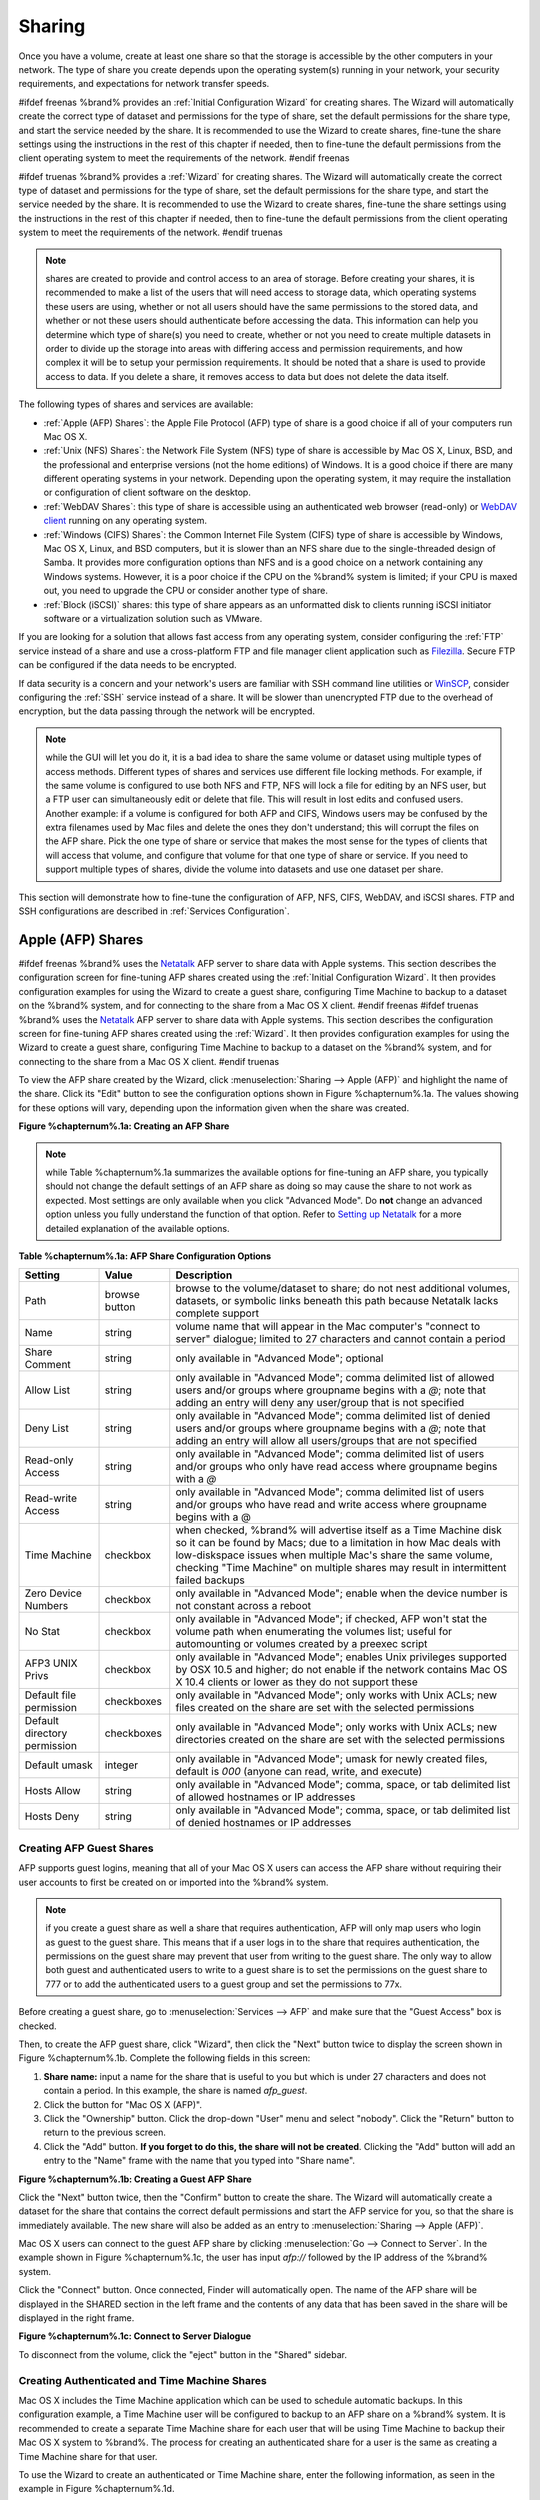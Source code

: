 .. _Sharing:

Sharing
=======

Once you have a volume, create at least one share so that the storage
is accessible by the other computers in your network. The type of
share you create depends upon the operating system(s) running in your
network, your security requirements, and expectations for network
transfer speeds.

#ifdef freenas
%brand% provides an :ref:`Initial Configuration Wizard` for creating
shares. The Wizard will automatically create the correct
type of dataset and permissions for the type of share, set the default
permissions for the share type, and start the service needed by the
share. It is recommended to use the Wizard to create shares, fine-tune
the share settings using the instructions in the rest of this chapter
if needed, then to fine-tune the default permissions from the client
operating system to meet the requirements of the network.
#endif freenas

#ifdef truenas
%brand% provides a :ref:`Wizard` for creating shares. The Wizard will
automatically create the correct type of dataset and permissions for
the type of share, set the default permissions for the share type, and
start the service needed by the share. It is recommended to use the
Wizard to create shares, fine-tune the share settings using the
instructions in the rest of this chapter if needed, then to fine-tune
the default permissions from the client operating system to meet the
requirements of the network.
#endif truenas

.. note:: shares are created to provide and control access to an area
   of storage. Before creating your shares, it is recommended to make
   a list of the users that will need access to storage data, which
   operating systems these users are using, whether or not all users
   should have the same permissions to the stored data, and whether or
   not these users should authenticate before accessing the data. This
   information can help you determine which type of share(s) you need
   to create, whether or not you need to create multiple datasets in
   order to divide up the storage into areas with differing access and
   permission requirements, and how complex it will be to setup your
   permission requirements. It should be noted that a share is used to
   provide access to data. If you delete a share, it removes access to
   data but does not delete the data itself.

The following types of shares and services are available:

* :ref:`Apple (AFP) Shares`: the Apple File Protocol (AFP) type of
  share is a good choice if all of your computers run Mac OS X.

* :ref:`Unix (NFS) Shares`: the Network File System (NFS) type of
  share is accessible by Mac OS X, Linux, BSD, and the professional
  and enterprise versions (not the home editions) of Windows. It is a
  good choice if there are many different operating systems in your
  network. Depending upon the operating system, it may require the
  installation or configuration of client software on the desktop.

* :ref:`WebDAV Shares`: this type of share is accessible using an
  authenticated web browser (read-only) or
  `WebDAV client <https://en.wikipedia.org/wiki/WebDAV#Clients>`_
  running on any operating system.

* :ref:`Windows (CIFS) Shares`: the Common Internet File System (CIFS)
  type of share is accessible by Windows, Mac OS X, Linux, and BSD
  computers, but it is slower than an NFS share due to the
  single-threaded design of Samba. It provides more configuration
  options than NFS and is a good choice on a network containing any
  Windows systems. However, it is a poor choice if the CPU on the
  %brand% system is limited; if your CPU is maxed out, you need to
  upgrade the CPU or consider another type of share.

* :ref:`Block (iSCSI)` shares: this type of share appears as an
  unformatted disk to clients running iSCSI initiator software or a
  virtualization solution such as VMware.

If you are looking for a solution that allows fast access from any
operating system, consider configuring the :ref:`FTP` service instead
of a share and use a cross-platform FTP and file manager client
application such as `Filezilla <https://filezilla-project.org/>`_.
Secure FTP can be configured if the data needs to be encrypted.

If data security is a concern and your network's users are familiar
with SSH command line utilities or
`WinSCP <http://winscp.net/eng/index.php>`_,
consider configuring the :ref:`SSH` service instead of a share. It
will be slower than unencrypted FTP due to the overhead of
encryption, but the data passing through the network will be
encrypted.

.. note:: while the GUI will let you do it, it is a bad idea to share
          the same volume or dataset using multiple types of access
          methods. Different types of shares and services use
          different file locking methods. For example, if the same
          volume is configured to use both NFS and FTP, NFS will lock
          a file for editing by an NFS user, but a FTP user can
          simultaneously edit or delete that file. This will result in
          lost edits and confused users. Another example: if a volume
          is configured for both AFP and CIFS, Windows users may be
          confused by the extra filenames used by Mac files and delete
          the ones they don't understand; this will corrupt the files
          on the AFP share. Pick the one type of share or service that
          makes the most sense for the types of clients that will
          access that volume, and configure that volume for that one
          type of share or service. If you need to support multiple
          types of shares, divide the volume into datasets and use one
          dataset per share.

This section will demonstrate how to fine-tune the configuration of
AFP, NFS, CIFS, WebDAV, and iSCSI shares. FTP and SSH configurations
are described in
:ref:`Services Configuration`.

.. index:: AFP, Apple Filing Protocol
.. _Apple (AFP) Shares:

Apple (AFP) Shares
------------------

#ifdef freenas
%brand% uses the
`Netatalk <http://netatalk.sourceforge.net/>`_
AFP server to share data with Apple systems. This section describes
the configuration screen for fine-tuning AFP shares created using the
:ref:`Initial Configuration Wizard`.
It then provides configuration examples for using the Wizard to create
a guest share, configuring Time Machine to backup to a dataset on the
%brand% system, and for connecting to the share from a Mac OS X
client.
#endif freenas
#ifdef truenas
%brand% uses the
`Netatalk <http://netatalk.sourceforge.net/>`_
AFP server to share data with Apple systems. This section describes
the configuration screen for fine-tuning AFP shares created using the
:ref:`Wizard`.
It then provides configuration examples for using the Wizard to create
a guest share, configuring Time Machine to backup to a dataset on the
%brand% system, and for connecting to the share from a Mac OS X
client.
#endif truenas

To view the AFP share created by the Wizard, click
:menuselection:`Sharing --> Apple (AFP)` and highlight the name of the
share. Click its "Edit" button to see the configuration options shown
in Figure %chapternum%.1a. The values showing for these options will vary,
depending upon the information given when the share was created.

**Figure %chapternum%.1a: Creating an AFP Share**

.. image:: images/afp2.png

.. note:: while Table %chapternum%.1a summarizes the available options for
          fine-tuning an AFP share, you typically should not change
          the default settings of an AFP share as doing so may cause
          the share to not work as expected. Most settings are only
          available when you click "Advanced Mode". Do **not** change
          an advanced option unless you fully understand the function
          of that option. Refer to `Setting up Netatalk
          <http://netatalk.sourceforge.net/2.2/htmldocs/configuration.html>`_
          for a more detailed explanation of the available options.

**Table %chapternum%.1a: AFP Share Configuration Options**

+------------------------------+---------------+-------------------------------------------------------------------------------------------------------------+
| **Setting**                  | **Value**     | **Description**                                                                                             |
|                              |               |                                                                                                             |
+==============================+===============+=============================================================================================================+
| Path                         | browse button | browse to the volume/dataset to share; do not nest additional volumes, datasets, or symbolic links beneath  |
|                              |               | this path because Netatalk lacks complete support                                                           |
|                              |               |                                                                                                             |
+------------------------------+---------------+-------------------------------------------------------------------------------------------------------------+
| Name                         | string        | volume name that will appear in the Mac computer's "connect to server" dialogue; limited to 27 characters   |
|                              |               | and cannot contain a period                                                                                 |
|                              |               |                                                                                                             |
+------------------------------+---------------+-------------------------------------------------------------------------------------------------------------+
| Share Comment                | string        | only available in "Advanced Mode"; optional                                                                 |
|                              |               |                                                                                                             |
+------------------------------+---------------+-------------------------------------------------------------------------------------------------------------+
| Allow List                   | string        | only available in "Advanced Mode"; comma delimited list of allowed users and/or groups where groupname      |
|                              |               | begins with a *@*; note that adding an entry will deny any user/group that is not specified                 |
|                              |               |                                                                                                             |
+------------------------------+---------------+-------------------------------------------------------------------------------------------------------------+
| Deny List                    | string        | only available in "Advanced Mode"; comma delimited list of denied users and/or groups where groupname       |
|                              |               | begins with a *@*; note that adding an entry will allow all users/groups that are not specified             |
|                              |               |                                                                                                             |
+------------------------------+---------------+-------------------------------------------------------------------------------------------------------------+
| Read-only Access             | string        | only available in "Advanced Mode"; comma delimited list of users and/or groups who only have read access    |
|                              |               | where groupname begins with a *@*                                                                           |
|                              |               |                                                                                                             |
+------------------------------+---------------+-------------------------------------------------------------------------------------------------------------+
| Read-write Access            | string        | only available in "Advanced Mode"; comma delimited list of users and/or groups who have read and write      |
|                              |               | access where groupname begins with a @                                                                      |
|                              |               |                                                                                                             |
+------------------------------+---------------+-------------------------------------------------------------------------------------------------------------+
| Time Machine                 | checkbox      | when checked, %brand% will advertise itself as a Time Machine disk so it can be found by Macs; due to a     |
|                              |               | limitation in how Mac deals with low-diskspace issues when multiple Mac's share the same volume, checking   |
|                              |               | "Time Machine" on multiple shares may result in intermittent failed backups                                 |
|                              |               |                                                                                                             |
+------------------------------+---------------+-------------------------------------------------------------------------------------------------------------+
| Zero Device Numbers          | checkbox      | only available in "Advanced Mode"; enable when the device number is not constant across a reboot            |
|                              |               |                                                                                                             |
+------------------------------+---------------+-------------------------------------------------------------------------------------------------------------+
| No Stat                      | checkbox      | only available in "Advanced Mode"; if checked, AFP won't stat the volume path when enumerating the volumes  |
|                              |               | list; useful for automounting or volumes created by a preexec script                                        |
|                              |               |                                                                                                             |
+------------------------------+---------------+-------------------------------------------------------------------------------------------------------------+
| AFP3 UNIX Privs              | checkbox      | only available in "Advanced Mode"; enables Unix privileges supported by OSX 10.5 and higher; do not enable  |
|                              |               | if the network contains Mac OS X 10.4 clients or lower as they do not support these                         |
|                              |               |                                                                                                             |
+------------------------------+---------------+-------------------------------------------------------------------------------------------------------------+
| Default file permission      | checkboxes    | only available in "Advanced Mode"; only works with Unix ACLs; new files created on the share are set with   |
|                              |               | the selected permissions                                                                                    |
|                              |               |                                                                                                             |
+------------------------------+---------------+-------------------------------------------------------------------------------------------------------------+
| Default directory permission | checkboxes    | only available in "Advanced Mode"; only works with Unix ACLs; new directories created on the share are set  |
|                              |               | with the selected permissions                                                                               |
|                              |               |                                                                                                             |
+------------------------------+---------------+-------------------------------------------------------------------------------------------------------------+
| Default umask                | integer       | only available in "Advanced Mode"; umask for newly created files, default is *000* (anyone can read, write, |
|                              |               | and execute)                                                                                                |
|                              |               |                                                                                                             |
+------------------------------+---------------+-------------------------------------------------------------------------------------------------------------+
| Hosts Allow                  | string        | only available in "Advanced Mode"; comma, space, or tab delimited list of allowed hostnames or IP addresses |
|                              |               |                                                                                                             |
+------------------------------+---------------+-------------------------------------------------------------------------------------------------------------+
| Hosts Deny                   | string        | only available in "Advanced Mode"; comma, space, or tab delimited list of denied hostnames or IP addresses  |
|                              |               |                                                                                                             |
+------------------------------+---------------+-------------------------------------------------------------------------------------------------------------+

.. _Creating AFP Guest Shares:

Creating AFP Guest Shares
~~~~~~~~~~~~~~~~~~~~~~~~~

AFP supports guest logins, meaning that all of your Mac OS X users can
access the AFP share without requiring their user accounts to first be
created on or imported into the %brand% system.

.. note:: if you create a guest share as well a share that requires
          authentication, AFP will only map users who login as guest
          to the guest share. This means that if a user logs in to the
          share that requires authentication, the permissions on the
          guest share may prevent that user from writing to the guest
          share. The only way to allow both guest and authenticated
          users to write to a guest share is to set the permissions on
          the guest share to 777 or to add the authenticated users to
          a guest group and set the permissions to 77x.

Before creating a guest share, go to :menuselection:`Services --> AFP`
and make sure that the "Guest Access" box is checked.

Then, to create the AFP guest share, click "Wizard", then click the
"Next" button twice to display the screen shown in Figure %chapternum%.1b.
Complete the following fields in this screen:

#. **Share name:** input a name for the share that is useful to you
   but which is under 27 characters and does not contain a period. In
   this example, the share is named *afp_guest*.

#. Click the button for "Mac OS X (AFP)".

#. Click the "Ownership" button. Click the drop-down "User" menu and
   select "nobody". Click the "Return" button to return to the
   previous screen.

#. Click the "Add" button.
   **If you forget to do this, the share will not be created**.
   Clicking the "Add" button will add an entry to the "Name" frame
   with the name that you typed into "Share name".

**Figure %chapternum%.1b: Creating a Guest AFP Share**

.. image:: images/afp6.png

Click the "Next" button twice, then the "Confirm" button to create the
share. The Wizard will automatically create a dataset for the share
that contains the correct default permissions and start the AFP
service for you, so that the share is immediately available. The new
share will also be added as an entry to
:menuselection:`Sharing --> Apple (AFP)`.

Mac OS X users can connect to the guest AFP share by clicking
:menuselection:`Go --> Connect to Server`. In the example shown in
Figure %chapternum%.1c, the user has input *afp://* followed by the IP address
of the %brand% system.

Click the "Connect" button. Once connected, Finder will automatically
open. The name of the AFP share will be displayed in the SHARED
section in the left frame and the contents of any data that has been
saved in the share will be displayed in the right frame.

**Figure %chapternum%.1c: Connect to Server Dialogue**

.. image:: images/afp3.png

To disconnect from the volume, click the "eject" button in the
"Shared" sidebar.

.. index:: Time Machine
.. _Creating Authenticated and Time Machine Shares:

Creating Authenticated and Time Machine Shares
~~~~~~~~~~~~~~~~~~~~~~~~~~~~~~~~~~~~~~~~~~~~~~

Mac OS X includes the Time Machine application which can be used to
schedule automatic backups.  In this configuration example, a Time
Machine user will be configured to backup to an AFP share on a
%brand% system. It is recommended to create a separate Time Machine
share for each user that will be using Time Machine to backup their
Mac OS X system to %brand%. The process for creating an authenticated
share for a user is the same as creating a Time Machine share for that
user.

To use the Wizard to create an authenticated or Time Machine share,
enter the following information, as seen in the example in
Figure %chapternum%.1d.

#. **Share name:** input a name for the share that is useful to you
   but which is under 27 characters and does not contain a period. In
   this example, the share is named *backup_user1*.

#. Click the button for "Mac OS X (AFP)" and check the box for
   "Time Machine". If the user will not be using Time Machine, leave
   the box unchecked.

#. Click the "Ownership" button. If the user already exists on the
   %brand% system, click the drop-down "User" menu to select their
   user account.  If the user does not yet exist on the %brand%
   system, type their name into the "User" field and check the
   "Create User" checkbox. If you want the user to be a member of a
   group that already exists on the %brand% system, click the
   drop-down "Group" menu to select the group name. If you wish to
   create a new group to be used by Time Machine users, input the name
   into the "Group" field and check the "Create Group" checkbox.
   Otherwise, input the same name as the user. In the example shown in
   Figure %chapternum%.1e, a new user named *user1* will be created, as well as
   a new group named *tm_backups*. Since a new user is being created,
   this screen prompts for the password for the user to use when
   accessing the share. It also provides an opportunity to change the
   default permissions on the share. When finished, click "Return" to
   return to the screen shown in Figure %chapternum%.1d.

#. Click the "Add" button. **If you forget to do this, the share will
   not be created**. Clicking the "Add" button will add an entry to
   the "Name" frame with the name that you typed into "Share name".

If you wish to configure multiple authenticated or Time Machine
shares, repeat for each user, giving each user their own "Share name"
and "Ownership". When finished, click the "Next" button twice, then
the "Confirm" button to create the share(s). The Wizard will
automatically create a dataset for each share that contains the
correct ownership and start the AFP service for you, so that the
share(s) are immediately available. The new share(s) will also be
added as entries to :menuselection:`Sharing --> Apple (AFP)`.

**Figure %chapternum%.1d: Creating a Time Machine Share**

.. image:: images/afp7.png

**Figure %chapternum%.1e: Creating an Authenticated User**

.. image:: images/afp8.png

At this point, it may be desirable to configure a quota for each Time
Machine share, to restrict backups from using all of the available
space on the %brand% system. The first time Time Machine makes a
backup, it will create a full backup after waiting two minutes. It
will then create a one hour incremental backup for the next 24 hours,
and then one backup each day, each week and each month.
**Since the oldest backups are deleted when a Time Machine share
becomes full, make sure that the quota size you set is sufficient to
hold the desired number of backups.**
Note that a default installation of Mac OS X is ~21 GB in size.

To configure a quota, go to :menuselection:`Storage --> Volumes` and
highlight the entry for the share. In the example shown in
Figure %chapternum%.1f, the Time Machine share name is *backup_user1*. Click the
"Edit Options" button for the share, then "Advanced Mode". Input a
value in the "Quota for this dataset" field then click "Edit Dataset"
to save the change. In this example, the Time Machine share is
restricted to 200GB.

**Figure %chapternum%.1f: Setting a Quota**

.. image:: images/afp9a.png

To configure Time Machine on the Mac OS X client, go to
:menuselection:`System Preferences --> Time Machine` which will open
the screen shown in Figure %chapternum%.1g. Click "ON" and a pop-up menu should
show the %brand% system as a backup option. In our example, it is
listed as *backup_user1 on "freenas"*. Highlight the entry
representing the %brand% system and click the "Use Backup Disk"
button. A connection bar will open and will prompt for the user
account's password--in this example, the password that was set for the
*user1* account.

**Figure %chapternum%.1g: Configuring Time Machine on Mac OS X Lion**

.. image:: images/afp5.png

If you receive a "Time Machine could not complete the backup. The
backup disk image could not be created (error 45)" error when backing
up to the %brand% system, you will need to create a sparsebundle
image using `these instructions
<http://forum1.netgear.com/showthread.php?t=49482>`_.

If you receive the message "Time Machine completed a verification of
your backups. To improve reliability, Time Machine must create a new
backup for you." and you do not want to perform another complete
backup or lose past backups, follow the instructions in this `post
<http://www.garth.org/archives/2011,08,27,169,fix-time-machine-sparsebundle-nas-based-backup-errors.html>`_.

.. index:: NFS, Network File System
.. _Unix (NFS) Shares:

Unix (NFS) Shares
-----------------

%brand% supports sharing over the Network File System (NFS). Clients
use the :command:`mount` command to mount the share. Once mounted, the
NFS share appears as just another directory on the client system. Some
Linux distros require the installation of additional software in order
to mount an NFS share. On Windows systems, enable Services for NFS in
the Ultimate or Enterprise editions or install an NFS client
application.

#ifdef freenas
.. note:: for performance reasons, iSCSI is preferred to NFS shares
   when %brand% is installed on ESXi. If you are considering creating
   NFS shares on ESXi, read through the performance analysis at
   `Running ZFS over NFS as a VMware Store
   <http://blog.laspina.ca/ubiquitous/running-zfs-over-nfs-as-a-vmware-store>`_.
#endif freenas

To create an NFS share using the Wizard, click the "Next" button twice
to display the screen shown in Figure %chapternum%.2a. Input a "Share name" that
makes sense to you, but which does not contain a space. Click the
button for "Generic Unix (NFS)", then click "Add" so that the share's
name appears in the "Name" frame. When finished, click the "Next"
button twice, then the "Confirm" button to create the share. Creating
an NFS share using the wizard will automatically create a new dataset
for the share, start the services required by NFS, and add an entry
for the share in :menuselection:`Sharing --> Unix (NFS) Shares`.
Depending upon your requirements, you may wish to fine-tune the NFS
share to control which IP addresses are allowed to access the NFS
share and to restrict the permissions of the mounted share.

**Figure %chapternum%.2a: NFS Share Wizard**

.. image:: images/nfs6.png

To edit the NFS share, click :menuselection:`Sharing --> Unix (NFS)`,
highlight the entry for the share, and click its "Edit" button. In the
example shown in Figure %chapternum%.2b, the configuration screen is open for
the *nfs_share1* share.

**Figure %chapternum%.2b: NFS Share Settings**

.. image:: images/nfs2.png

Table %chapternum%.2a summarizes the available configuration options in this
screen. Some settings are only available by clicking the
"Advanced Mode" button.

**Table %chapternum%.2a: NFS Share Options**

+---------------------+----------------+--------------------------------------------------------------------------------------------------------------------+
| **Setting**         | **Value**      | **Description**                                                                                                    |
|                     |                |                                                                                                                    |
+=====================+================+====================================================================================================================+
| Path                | browse button  | the path that clients will use when mounting the share; click "Add extra path" to select multiple paths            |
|                     |                |                                                                                                                    |
+---------------------+----------------+--------------------------------------------------------------------------------------------------------------------+
| Comment             | string         | used to set the share name; if left empty, share name will be the list of selected "Path"s                         |
|                     |                |                                                                                                                    |
+---------------------+----------------+--------------------------------------------------------------------------------------------------------------------+
| Authorized networks | string         | only available in "Advanced Mode"; space delimited list of allowed network addresses in the form *1.2.3.0/24*      |
|                     |                | where the number after the slash is a CIDR mask                                                                    |
|                     |                |                                                                                                                    |
+---------------------+----------------+--------------------------------------------------------------------------------------------------------------------+
| Authorized  IP      | string         | only available in "Advanced Mode"; space delimited list of allowed IP addresses or hostnames                       |
| addresses or hosts  |                |                                                                                                                    |
|                     |                |                                                                                                                    |
+---------------------+----------------+--------------------------------------------------------------------------------------------------------------------+
| All directories     | checkbox       | if checked, the client can mount any subdirectory within the "Path"                                                |
|                     |                |                                                                                                                    |
+---------------------+----------------+--------------------------------------------------------------------------------------------------------------------+
| Read only           | checkbox       | prohibits writing to the share                                                                                     |
|                     |                |                                                                                                                    |
+---------------------+----------------+--------------------------------------------------------------------------------------------------------------------+
| Quiet               | checkbox       | only available in "Advanced Mode"; inhibits some syslog diagnostics which can be useful to avoid some annoying     |
|                     |                | error messages; see                                                                                                |
|                     |                | `exports(5) <http://www.freebsd.org/cgi/man.cgi?query=exports>`_                                                   |
|                     |                | for examples                                                                                                       |
|                     |                |                                                                                                                    |
+---------------------+----------------+--------------------------------------------------------------------------------------------------------------------+
| Maproot User        | drop-down menu | only available in "Advanced Mode"; if a user is selected, the *root* user is limited to that user's permissions    |
|                     |                |                                                                                                                    |
+---------------------+----------------+--------------------------------------------------------------------------------------------------------------------+
| Maproot Group       | drop-down menu | only available in "Advanced Mode"; if a group is selected, the *root* user will also be limited to that group's    |
|                     |                | permissions                                                                                                        |
|                     |                |                                                                                                                    |
+---------------------+----------------+--------------------------------------------------------------------------------------------------------------------+
| Mapall User         | drop-down menu | only available in "Advanced Mode"; the specified user's permissions are used by all clients                        |
|                     |                |                                                                                                                    |
+---------------------+----------------+--------------------------------------------------------------------------------------------------------------------+
| Mapall Group        | drop-down menu | only available in "Advanced Mode"; the specified group's permission are used by all clients                        |
|                     |                |                                                                                                                    |
+---------------------+----------------+--------------------------------------------------------------------------------------------------------------------+
| Security            | selection      | only available in "Advanced Mode" and only appears if "Enable NFSv4" is checked in                                 |
|                     |                | :menuselection:`Services --> NFS`; choices are *sys* or the following Kerberos options:                            |
|                     |                | *krb5* (authentication only),                                                                                      |
|                     |                | *krb5i* (authentication and integrity), or                                                                         |
|                     |                | *krb5p* (authentication and privacy); if multiple security mechanisms are added to the "Selected" column using the |
|                     |                | arrows, use the "Up" or "Down" buttons to list in order of preference                                              |
|                     |                |                                                                                                                    |
+---------------------+----------------+--------------------------------------------------------------------------------------------------------------------+

When creating the NFS share, keep the following points in mind:


#.  The "Maproot" and "Mapall" options are exclusive, meaning you can
    only use one or the other--the GUI will not let you use both. The
    "Mapall" options supersede the "Maproot" options. If you only wish
    to restrict the *root* user's permissions, set the "Maproot"
    option. If you wish to restrict the permissions of all users, set
    the "Mapall" options.

#.  Each volume or dataset is considered to be its own filesystem and
    NFS is not able to cross filesystem boundaries.

#.  The network or host must be unique per share and per filesystem or
    directory.

#.  The "All directories" option can only be used once per share per
    filesystem.

To better understand these restrictions, consider the following
scenario where there are:

* 2 networks named *10.0.0.0/8* and
  *20.0.0.0/8*

* a ZFS volume named :file:`volume1` with 2 datasets named
  :file:`dataset1` and :file:`dataset2`

* :file:`dataset1` has a directory named :file:`directory1`

Because of restriction #3, you will receive an error if you try to
create one NFS share as follows:

* "Authorized networks" set to *10.0.0.0/8 20.0.0.0/8*

* "Path" set to :file:`/mnt/volume1/dataset1` and
  :file:`/mnt/volume1/dataset1/directory1`

Instead, you should select a "Path" of :file:`/mnt/volume1/dataset1`
and check the "All directories" box.

However, you could restrict that directory to one of the networks by
creating two shares as follows.

First NFS share:

* "Authorized networks" set to *10.0.0.0/8*

* "Path" set to :file:`/mnt/volume1/dataset1`

Second NFS share:

* "Authorized networks" set to *20.0.0.0/8*

* "Path" set to :file:`/mnt/volume1/dataset1/directory1`

Note that this requires the creation of two shares as it cannot be
accomplished in one share.

.. _Example Configuration:

Example Configuration
~~~~~~~~~~~~~~~~~~~~~

By default the "Mapall" options show as *N/A*. This means that when a
user connects to the NFS share, they connect with the permissions
associated with their user account. This is a security risk if a user
is able to connect as *root* as they will have complete access to the
share.

A better scenario is to do the following:

#.  Specify the built-in *nobody* account to be used for NFS access.

#.  In the "Change Permissions" screen of the volume/dataset that is
    being shared, change the owner and group to *nobody* and set the
    permissions according to your specifications.

#.  Select *nobody* in the "Mapall User" and "Mapall Group" drop-down
    menus for the share in
    :menuselection:`Sharing --> Unix (NFS) Shares`.

With this configuration, it does not matter which user account
connects to the NFS share, as it will be mapped to the *nobody* user
account and will only have the permissions that you specified on the
volume/dataset. For example, even if the *root* user is able to
connect, it will not gain *root* access to the share.

.. _Connecting to the Share:

Connecting to the Share
~~~~~~~~~~~~~~~~~~~~~~~

In the following examples, an NFS share on a %brand% system with the
IP address of *192.168.2.2* has been configured as follows:

#.  A ZFS volume named :file:`/mnt/data` has its permissions set to
    the *nobody* user account and the *nobody* group.

#.  A NFS share has been created with the following attributes:

    * "Path": :file:`/mnt/data`

    * "Authorized Network": *192.168.2.0/24*

    * "MapAll User" and "MapAll Group" are both set to *nobody*

    * the "All Directories" checkbox has been checked

.. _From BSD or Linux:

From BSD or Linux
^^^^^^^^^^^^^^^^^

To make this share accessible on a BSD or a Linux system, run the
following command as the superuser (or with :command:`sudo`) from the
client system. Repeat on each client that needs access to the NFS
share::

 mount -t nfs 192.168.2.2:/mnt/data /mnt

The :command:`mount` command uses the following options:

* **-t nfs:** specifies the type of share.

* **192.168.2.2:** replace with the IP address of the %brand% system

* **/mnt/data:** replace with the name of the NFS share

* **/mnt:** a mount point on the client system. This must be an
  existing, **empty** directory. The data in the NFS share will be
  made available to the client in this directory.

The :command:`mount` command should return to the command prompt
without any error messages, indicating that the share was successfully
mounted.

.. note:: if this command fails on a Linux system, make sure that the
          `nfs-utils
          <http://sourceforge.net/projects/nfs/files/nfs-utils/>`_
          package is installed.

Once mounted, this configuration allows users on the client system to
copy files to and from :file:`/mnt` (the mount point) and all files
will be owned by *nobody:nobody*. Any changes to :file:`/mnt` will be
saved to the %brand% system's :file:`/mnt/data` volume.

Should you wish to make any changes to the NFS share's settings or
wish to make the share inaccessible, first unmount the share on the
client as the superuser::

 umount /mnt

.. _From Microsoft:

From Microsoft
^^^^^^^^^^^^^^

Windows systems can connect to NFS shares using Services for NFS
(refer to the documentation for your version of Windows for
instructions on how to find, activate, and use this service) or a
third-party NFS client.

`Nekodrive <http://code.google.com/p/nekodrive/downloads/list>`_
provides an open source graphical NFS client. To use this client, you
will need to install the following on the Windows system:

* `7zip <http://www.7-zip.org/>`_
  to extract the Nekodrive download files

* NFSClient and NFSLibrary from the Nekodrive download page; once
  downloaded, extract these files using 7zip

* `.NET Framework 4.0
  <http://www.microsoft.com/en-us/download/details.aspx?id=17851>`_

Once everything is installed, run the NFSClient executable to start
the GUI client. In the example shown in Figure %chapternum%.2c, the user has
connected to the example :file:`/mnt/data` share of the %brand%
system at *192.168.2.2*.

.. note:: Nekodrive does not support Explorer drive mapping via NFS.
          If you need this functionality,
          `try this utility 
          <http://www.citi.umich.edu/projects/nfsv4/windows/readme.html>`_
          instead.

**Figure %chapternum%.2c: Using the Nekodrive NFSClient from Windows 7 Home
Edition**

.. image:: images/nfs5.jpg

.. _From Mac OS X:

From Mac OS X
^^^^^^^^^^^^^

To mount the NFS volume from a Mac OS X client, click on
:menuselection:`Go --> Connect to Server`. In the "Server Address"
field, input *nfs://* followed by the IP address of the %brand%
system and the name of the volume/dataset being shared by NFS. The
example shown in Figure %chapternum%.2d continues with our example of
*192.168.2.2:/mnt/data*.

Once connected, Finder will automatically open. The IP address of the
%brand% system will be displayed in the SHARED section in the left
frame and the contents of the share will be displayed in the right
frame. In the example shown in Figure %chapternum%.2e, :file:`/mnt/data` has one
folder named :file:`images`. The user can now copy files to and from
the share.

**Figure %chapternum%.2d: Mounting the NFS Share from Mac OS X**

.. image:: images/nfs3.png

**Figure %chapternum%.2e: Viewing the NFS Share in Finder**

.. image:: images/nfs4.png

.. _Troubleshooting NFS:

Troubleshooting NFS
~~~~~~~~~~~~~~~~~~~

Some NFS clients do not support the NLM (Network Lock Manager)
protocol used by NFS. You will know that this is the case if the
client receives an error that all or part of the file may be locked
when a file transfer is attempted. To resolve this error, add the
option **-o nolock** when running the :command:`mount` command on the
client in order to allow write access to the NFS share.

If you receive an error about a "time out giving up" when trying to
mount the share from a Linux system, make sure that the portmapper
service is running on the Linux client and start it if it is not. If
portmapper is running and you still receive timeouts, force it to use
TCP by including **-o tcp** in your :command:`mount` command.

If you receive an error "RPC: Program not registered", upgrade to the
latest version of %brand% and restart the NFS service after the
upgrade in order to clear the NFS cache.

If your clients are receiving "reverse DNS" errors, add an entry for
the IP address of the %brand% system in the "Host name database"
field of
:menuselection:`Network --> Global Configuration`.

If the client receives timeout errors when trying to mount the share,
add the IP address and hostname of the client to the "Host name data
base" field of
:menuselection:`Network --> Global Configuration`.

Some older versions of NFS clients default to UDP instead of TCP and
do not auto-negotiate for TCP. By default, %brand% uses TCP. To
support UDP connections, go to
:menuselection:`Services --> NFS` and check the box
"Serve UDP NFS clients".

.. index:: WebDAV
.. _WebDAV Shares:

WebDAV Shares
------------------

In %brand%, WebDAV shares can be created so that authenticated users
can browse the contents of the specified volume, dataset, or directory
from a web browser.

Configuring WebDAV shares is a two step process. First, create the
WebDAV share(s) to specify which data can be accessed. Then, configure
the WebDAV service by specifying the port, authentication type, and
authentication password. Once the configuration is complete, the share
can be accessed using a URL in the format::

 protocol://IP_address:port_number/share_name

where:

* **protocol:** is either
  *http* or
  *https*, depending upon the "Protocol" configured in
  :menuselection:`Services --> WebDAV`.

* **IP address:** is the IP address or hostname of the %brand%
  system. Take care when configuring a public IP address to ensure
  that the network's firewall only allows access to authorized
  systems.

* **port_number:** is configured in
  :menuselection:`Services --> WebDAV`. If the %brand% system is to
  be accessed using a public IP address, consider changing the default
  port number and ensure that the network's firewall only allows
  access to authorized systems.

* **share_name:** is configured in
  :menuselection:`Sharing --> WebDAV Shares`.

Inputting the URL into a web browser will bring up an authentication
pop-up message. Input a username of *webdav* and the password
configured in
:menuselection:`Services --> WebDAV`.

.. warning:: at this time, only the *webdav* user is supported. For
             this reason, it is important to set a good password for
             this account and to only give the password to users which
             should have access to the WebDAV share.

To create a WebDAV share, click
:menuselection:`Sharing --> WebDAV Shares --> Add WebDAV Share`
which will open the screen shown in Figure %chapternum%.3a.

**Figure %chapternum%.3a: Adding a WebDAV Share**

.. image:: images/webdav.png

Table %chapternum%.3a summarizes the available options.

**Table %chapternum%.3a: WebDAV Share Options**

+------------------------------+---------------+-------------------------------------------------------------------------------------------------------------+
| **Setting**                  | **Value**     | **Description**                                                                                             |
|                              |               |                                                                                                             |
+==============================+===============+=============================================================================================================+
| Share Path Name              | string        | input a name for the share                                                                                  |
|                              |               |                                                                                                             |
+------------------------------+---------------+-------------------------------------------------------------------------------------------------------------+
| Comment                      | string        | optional                                                                                                    |
|                              |               |                                                                                                             |
+------------------------------+---------------+-------------------------------------------------------------------------------------------------------------+
| Path                         | browse button | browse to the volume/dataset to share                                                                       |
|                              |               |                                                                                                             |
+------------------------------+---------------+-------------------------------------------------------------------------------------------------------------+
| Read Only                    | checkbox      | if checked, users cannot write to the share                                                                 |
|                              |               |                                                                                                             |
+------------------------------+---------------+-------------------------------------------------------------------------------------------------------------+
| Change User & Group          | checkbox      | if checked, automatically sets the share's contents to the *webdav* user and group                          |
| Ownership                    |               |                                                                                                             |
+------------------------------+---------------+-------------------------------------------------------------------------------------------------------------+

Once you click "OK", a pop-up will ask if you would like to enable the
service. Once the service starts, review the settings in
:menuselection:`Services --> WebDAV`
as they are used to determine which URL is used to access the WebDAV
share and whether or not authentication is required to access the
share. These settings are described in :ref:`WebDAV`.

.. index:: CIFS, Samba, Windows Shares, SMB
.. _Windows (CIFS) Shares:

Windows (CIFS) Shares
---------------------

%brand% uses `Samba <https://www.samba.org/>`_ to share volumes using
Microsoft's CIFS protocol. CIFS is built into the Windows and Mac OS X
operating systems and most Linux and BSD systems pre-install the Samba
client in order to provide support for CIFS. If your distro did not,
install the Samba client using your distro's software repository.

The CIFS protocol supports many different types of configuration
scenarios, ranging from the very simple to quite complex. The
complexity of your scenario depends upon the types and versions of the
client operating systems that will connect to the share, whether or
not the network has a Windows server, and whether or not Active
Directory is running in the Windows network. Depending upon your
authentication requirements, you may need to create or import users
and groups.

This chapter starts by summarizing the available configuration
options. It will then demonstrate some common configuration scenarios
as well as offer some troubleshooting tips. It is recommended to first
read through this entire chapter before creating any CIFS shares so
that you have a good idea of the best configuration scenario to meet
your network's needs.

Figure %chapternum%.4a shows the configuration screen that appears when you
click :menuselection:`Sharing --> Windows (CIFS Shares)
--> Add Windows (CIFS) Share`.

**Figure %chapternum%.4a: Adding a CIFS Share**

.. image:: images/cifs2.png

Table %chapternum%.4a summarizes the options when creating a CIFS share. Some
settings are only available when you click the "Advanced Mode" button.
For simple sharing scenarios, you will not need any "Advanced Mode"
options. For more complex sharing scenarios, only change an
"Advanced Mode" option if you understand the function of that option.
`smb.conf(5) <http://www.sloop.net/smb.conf.html>`_ provides more
details for each configurable option.

**Table %chapternum%.4a: Options for a CIFS Share**

+------------------------------+---------------+-------------------------------------------------------------------------------------------------------------+
| **Setting**                  | **Value**     | **Description**                                                                                             |
|                              |               |                                                                                                             |
+==============================+===============+=============================================================================================================+
| Path                         | browse button | select volume/dataset/directory to share                                                                    |
|                              |               |                                                                                                             |
+------------------------------+---------------+-------------------------------------------------------------------------------------------------------------+
| Use as home share            | checkbox      | check this box if the share is meant to hold user home directories; only one share can be the homes share   |
|                              |               |                                                                                                             |
+------------------------------+---------------+-------------------------------------------------------------------------------------------------------------+
| Name                         | string        | mandatory; name of share                                                                                    |
|                              |               |                                                                                                             |
+------------------------------+---------------+-------------------------------------------------------------------------------------------------------------+
| Comment                      | string        | only available in "Advanced Mode";  optional description                                                    |
|                              |               |                                                                                                             |
+------------------------------+---------------+-------------------------------------------------------------------------------------------------------------+
| Apply Default Permissions    | checkbox      | sets the ACLs to allow read/write for owner/group and read-only for others; should only be unchecked when   |
|                              |               | creating a share on a system that already has custom ACLs set                                               |
|                              |               |                                                                                                             |
+------------------------------+---------------+-------------------------------------------------------------------------------------------------------------+
| Export Read Only             | checkbox      | only available in "Advanced Mode"; prohibits write access to the share                                      |
|                              |               |                                                                                                             |
+------------------------------+---------------+-------------------------------------------------------------------------------------------------------------+
| Browsable to Network Clients | checkbox      | only available in "Advanced Mode"; when checked, users see the contents of */homes* (including other users' |
|                              |               | home directories) and when unchecked, users see only their own home directory                               |
|                              |               |                                                                                                             |
+------------------------------+---------------+-------------------------------------------------------------------------------------------------------------+
| Export Recycle Bin           | checkbox      | only available in "Advanced Mode"; deleted files are instead moved to a hidden :file:`.recycle` directory   |
|                              |               | in the root folder of the share                                                                             |
|                              |               |                                                                                                             |
+------------------------------+---------------+-------------------------------------------------------------------------------------------------------------+
| Show Hidden Files            | checkbox      | only available in "Advanced Mode"; if enabled, will display filenames that begin with a dot (Unix hidden    |
|                              |               | files)                                                                                                      |
|                              |               |                                                                                                             |
+------------------------------+---------------+-------------------------------------------------------------------------------------------------------------+
| Allow Guest Access           | checkbox      | if checked, no password is required to connect to the share and all users share the permissions of the      |
|                              |               | guest user defined in the CIFS service                                                                      |
|                              |               |                                                                                                             |
+------------------------------+---------------+-------------------------------------------------------------------------------------------------------------+
| Only Allow Guest Access      | checkbox      | only available in "Advanced Mode"; requires "Allow guest access" to also be checked; forces guest access    |
|                              |               | for all connections                                                                                         |
|                              |               |                                                                                                             |
+------------------------------+---------------+-------------------------------------------------------------------------------------------------------------+
| Hosts Allow                  | string        | only available in "Advanced Mode"; comma, space, or tab delimited list of allowed hostnames or IP addresses;|
|                              |               |                                                                                                             |
+------------------------------+---------------+-------------------------------------------------------------------------------------------------------------+
| Hosts Deny                   | string        | only available in "Advanced Mode"; comma, space, or tab delimited list of denied hostnames or IP addresses; |
|                              |               | allowed hosts take precedence so can use *ALL* in this field and specify allowed hosts in                   |
|                              |               | "Hosts Allow"                                                                                               |
|                              |               |                                                                                                             |
+------------------------------+---------------+-------------------------------------------------------------------------------------------------------------+
| VFS Objects                  | selection     | only available in "Advanced Mode" and adds virtual file system modules to enhance functionality; Table      |
|                              |               | %chapternum%.4b summarizes the available modules                                                            |
|                              |               |                                                                                                             |
+------------------------------+---------------+-------------------------------------------------------------------------------------------------------------+
| Periodic Snapshot Task       | drop-down     | used to configure home directory shadow copies on a per-share basis; select the pre-configured periodic     |
|                              | menu          | snapshot task to use for the share's shadow copies                                                          |
|                              |               |                                                                                                             |
+------------------------------+---------------+-------------------------------------------------------------------------------------------------------------+
| Auxiliary Parameters         | string        | only available in "Advanced Mode"; additional :file:`smb4.conf` parameters not covered by other option      |
|                              |               | fields                                                                                                      |
|                              |               |                                                                                                             |
+------------------------------+---------------+-------------------------------------------------------------------------------------------------------------+

Note the following regarding some of the "Advanced Mode" settings:

* Hostname lookups add some time to accessing the CIFS share. If you
  only use IP addresses, uncheck the "Hostnames lookups" box in
  :menuselection:`Services --> CIFS`.

* Be careful about unchecking the "Browsable to Network Clients" box.
  When this box is checked (the default), other users will see the
  names of every share that exists using Windows Explorer, but they
  will receive a permissions denied error message if they try to
  access someone else's share. If this box is unchecked, even the
  owner of the share won't see it or be able to create a drive mapping
  for the share in Windows Explorer. However, they can still access
  the share from the command line. Unchecking this option provides
  limited security and is not a substitute for proper permissions and
  password control.

* If you wish some files on a shared volume to be hidden and
  inaccessible to users, put a *veto files=* line in the
  "Auxiliary Parameters" field. The syntax for the "veto files" option
  and some examples can be found
  `here <http://www.sloop.net/smb.conf.html>`__.

To configure support for OS/2 clients, add this line to
"Auxiliary Parameters"::

 lanman auth = yes

To configure lanman authentication for pre-NT authentication, add
these lines instead::

 client lanman auth = yes
  client plaintext auth = yes

Table %chapternum%.4b provides an overview of the available VFS modules. Be sure
to research each module **before** adding or deleting it from the
"Selected" column of the "VFS Objects" field for the share. Some
modules will need additional configuration after they are added. Refer
to `Stackable VFS modules
<https://www.samba.org/samba/docs/man/Samba-HOWTO-Collection/VFS.html>`_
and the
`vfs_* man pages <https://www.samba.org/samba/docs/man/manpages/>`_
for more details.

**Table %chapternum%.4b: Available VFS Modules**

+---------------------+--------------------------------------------------------------------------------------------------------------------------------------------+
| **Value**           | **Description**                                                                                                                            |
|                     |                                                                                                                                            |
+=====================+============================================================================================================================================+
| acl_tdb             | stores NTFS ACLs in a tdb file in order to enable full mapping of Windows ACLs                                                             |
|                     |                                                                                                                                            |
+---------------------+--------------------------------------------------------------------------------------------------------------------------------------------+
| acl_xattr           | stores NTFS ACLs in Extended Attributes (EAs) in order to enable the full mapping of Windows ACLs                                          |
|                     |                                                                                                                                            |
+---------------------+--------------------------------------------------------------------------------------------------------------------------------------------+
| aio_fork            | enables async I/O                                                                                                                          |
|                     |                                                                                                                                            |
+---------------------+--------------------------------------------------------------------------------------------------------------------------------------------+
| aio_posix           | enables asynchronous I/O on systems running POSIX kernels                                                                                  |
|                     |                                                                                                                                            |
+---------------------+--------------------------------------------------------------------------------------------------------------------------------------------+
| aio_pthread         | implements async I/O in Samba vfs using a pthread pool instead of the internal Posix AIO interface                                         |
|                     |                                                                                                                                            |
+---------------------+--------------------------------------------------------------------------------------------------------------------------------------------+
| audit               | logs share access, connects/disconnects, directory opens/creates/removes, and file opens/closes/renames/unlinks/chmods to syslog           |
|                     |                                                                                                                                            |
+---------------------+--------------------------------------------------------------------------------------------------------------------------------------------+
| cacheprime          | primes the kernel file data cache                                                                                                          |
|                     |                                                                                                                                            |
+---------------------+--------------------------------------------------------------------------------------------------------------------------------------------+
| cap                 | translates filenames to and from the CAP encoding format, commonly used in Japanese language environments                                  |
|                     |                                                                                                                                            |
+---------------------+--------------------------------------------------------------------------------------------------------------------------------------------+
| catia               | creates filenames that use characters that are illegal in CIFS filenames                                                                   |
|                     |                                                                                                                                            |
+---------------------+--------------------------------------------------------------------------------------------------------------------------------------------+
| commit              | tracks the amount of data written to a file and synchronizes it to disk when a specified amount accumulates                                |
|                     |                                                                                                                                            |
+---------------------+--------------------------------------------------------------------------------------------------------------------------------------------+
| crossrename         | allows server side rename operations even if source and target are on different physical devices                                           |
|                     |                                                                                                                                            |
+---------------------+--------------------------------------------------------------------------------------------------------------------------------------------+
| default_quota       | stores the default quotas that are reported to a windows client in the quota record of a user                                              |
|                     |                                                                                                                                            |
+---------------------+--------------------------------------------------------------------------------------------------------------------------------------------+
| dfs_samba4          | distributed file system for providing an alternative name space, load balancing, and automatic failover                                    |
|                     |                                                                                                                                            |
+---------------------+--------------------------------------------------------------------------------------------------------------------------------------------+
| dirsort             | sorts directory entries alphabetically before sending them to the client                                                                   |
|                     |                                                                                                                                            |
+---------------------+--------------------------------------------------------------------------------------------------------------------------------------------+
| expand_msdfs        | enables support for Microsoft Distributed File System (DFS)                                                                                |
|                     |                                                                                                                                            |
+---------------------+--------------------------------------------------------------------------------------------------------------------------------------------+
| extd_audit          | sends "audit" logs to both syslog and the Samba log files                                                                                  |
|                     |                                                                                                                                            |
+---------------------+--------------------------------------------------------------------------------------------------------------------------------------------+
| fake_acls           | stores file ownership and ACLs as extended attributes                                                                                      |
|                     |                                                                                                                                            |
+---------------------+--------------------------------------------------------------------------------------------------------------------------------------------+
| fake_perms          | allows roaming profile files and directories to be set as read-only                                                                        |
|                     |                                                                                                                                            |
+---------------------+--------------------------------------------------------------------------------------------------------------------------------------------+
| fruit               | enhances OS X support by providing the SMB2 AAPL extension and Netatalk interoperability (see NOTE below table)                            |
|                     |                                                                                                                                            |
+---------------------+--------------------------------------------------------------------------------------------------------------------------------------------+
| full_audit          | records selected client operations to the system log                                                                                       |
|                     |                                                                                                                                            |
+---------------------+--------------------------------------------------------------------------------------------------------------------------------------------+
| linux_xfs_sgid      | used to work around an old Linux XFS bug                                                                                                   |
|                     |                                                                                                                                            |
+---------------------+--------------------------------------------------------------------------------------------------------------------------------------------+
| media_harmony       | allows Avid editorial workstations to share a network drive                                                                                |
|                     |                                                                                                                                            |
+---------------------+--------------------------------------------------------------------------------------------------------------------------------------------+
| netatalk            | eases the co-existence of CIFS and AFP shares                                                                                              |
|                     |                                                                                                                                            |
+---------------------+--------------------------------------------------------------------------------------------------------------------------------------------+
| posix_eadb          | provides Extended Attributes (EAs) support so they can be used on filesystems which do not provide native support for EAs                  |
|                     |                                                                                                                                            |
+---------------------+--------------------------------------------------------------------------------------------------------------------------------------------+
| preopen             | useful for video streaming applications that want to read one file per frame                                                               |
|                     |                                                                                                                                            |
+---------------------+--------------------------------------------------------------------------------------------------------------------------------------------+
| readahead           | useful for Windows Vista clients reading data using Windows Explorer                                                                       |
|                     |                                                                                                                                            |
+---------------------+--------------------------------------------------------------------------------------------------------------------------------------------+
| readonly            | marks a share as read-only for all clients connecting within the configured time period                                                    |
|                     |                                                                                                                                            |
+---------------------+--------------------------------------------------------------------------------------------------------------------------------------------+
| scannedonly         | ensures that only files that have been scanned for viruses are visible and accessible                                                      |
|                     |                                                                                                                                            |
+---------------------+--------------------------------------------------------------------------------------------------------------------------------------------+
| shadow_copy         | allows Microsoft shadow copy clients to browse shadow copies on Windows shares                                                             |
|                     |                                                                                                                                            |
+---------------------+--------------------------------------------------------------------------------------------------------------------------------------------+
| shadow_copy_test    | shadow copy testing                                                                                                                        |
|                     |                                                                                                                                            |
+---------------------+--------------------------------------------------------------------------------------------------------------------------------------------+
| shell_snap          | provides shell-script callouts for snapshot creation and deletion operations issued by remote clients using the File Server Remote VSS     |
|                     | Protocol (FSRVP)                                                                                                                           |
|                     |                                                                                                                                            |
+---------------------+--------------------------------------------------------------------------------------------------------------------------------------------+
| skel_opaque         | implements dummy versions of all VFS modules (useful to VFS module developers)                                                             |
|                     |                                                                                                                                            |
+---------------------+--------------------------------------------------------------------------------------------------------------------------------------------+
| skel_transparent    | implements dummy passthrough functions of all VFS modules (useful to VFS module developers)                                                |
|                     |                                                                                                                                            |
+---------------------+--------------------------------------------------------------------------------------------------------------------------------------------+
| smb_traffic_analyzer| logs Samba read and write operations through a socket to a helper application                                                              |
|                     |                                                                                                                                            |
+---------------------+--------------------------------------------------------------------------------------------------------------------------------------------+
| snapper             | provides the ability for remote SMB clients to access shadow copies of FSRVP snapshots using Windows Explorer                              |
|                     |                                                                                                                                            |
+---------------------+--------------------------------------------------------------------------------------------------------------------------------------------+
| streams_depot       | **experimental** module to store alternate data streams in a central directory                                                             |
|                     |                                                                                                                                            |
+---------------------+--------------------------------------------------------------------------------------------------------------------------------------------+
| streams_xattr       | enables storing of NTFS alternate data streams in the file system                                                                          |
|                     |                                                                                                                                            |
+---------------------+--------------------------------------------------------------------------------------------------------------------------------------------+
| syncops             | ensures metadata operations are performed synchronously                                                                                    |
|                     |                                                                                                                                            |
+---------------------+--------------------------------------------------------------------------------------------------------------------------------------------+
| time_audit          | logs system calls that take longer than the number of defined milliseconds                                                                 |
|                     |                                                                                                                                            |
+---------------------+--------------------------------------------------------------------------------------------------------------------------------------------+
| unityed_media       | allows multiple Avid clients to share a network drive                                                                                      |
|                     |                                                                                                                                            |
+---------------------+--------------------------------------------------------------------------------------------------------------------------------------------+
| worm                | controls the writability of files and folders depending on their change time and an adjustable grace period                                |     
|                     |                                                                                                                                            |
+---------------------+--------------------------------------------------------------------------------------------------------------------------------------------+
| xattr_tdb           | stores Extended Attributes (EAs) in a tdb file so they can be used on filesystems which do not provide support for EAs                     |
|                     |                                                                                                                                            |
+---------------------+--------------------------------------------------------------------------------------------------------------------------------------------+

.. note:: when using "fruit", also add the "streams_xattr" and "catia"
          VFS objects and be sure to configure **all** CIFS shares
          this way. Reboot the Mac client after making this change.

The following VFS objects do not appear in the drop-down menu as they
are always enabled:

* **recycle:** moves deleted files to the recycle directory instead of
  deleting them

* **shadow_copy2:** a more recent implementation of "shadow_copy" with
  some additonal features

* **zfs_space:** correctly calculates ZFS space used by share,
  including any reservations or quotas

* **zfsacl:**

.. _Configuring Unauthenticated Access:

Configuring Unauthenticated Access
~~~~~~~~~~~~~~~~~~~~~~~~~~~~~~~~~~

CIFS supports guest logins, meaning that users can access the CIFS
share without needing to provide a username or password. This type of
share is convenient as it is easy to configure, easy to access, and
does not require any users to be configured on the %brand% system.
This type of configuration is also the least secure as anyone on the
network can access the contents of the share. Additionally, since all
access is as the guest user, even if the user inputs a username or
password, there is no way to differentiate which users accessed or
modified the data on the share. This type of configuration is best
suited for small networks where quick and easy access to the share is
more important than the security of the data on the share.

To configure an unauthenticated CIFS share, click "Wizard", then click
the "Next" button twice to display the screen shown in Figure %chapternum%.4b.
Complete the following fields in this screen:

#. **Share name:** input a name for the share that is useful to you.
   In this example, the share is named *cifs_insecure*.

#. Click the button for "Windows (CIFS)" and check the box for
   "Allow Guest".

#. Click the "Ownership" button. Click the drop-down "User" menu and
   select "nobody". Click the "Return" button to return to the
   previous screen.

#. Click the "Add" button. **If you forget to do this, the share will
   not be created**. Clicking the "Add" button will add an entry to
   the "Name" frame with the name that you typed into "Share name".

**Figure %chapternum%.4b: Creating an Unauthenticated CIFS Share**

.. image:: images/cifs7.png

Click the "Next" button twice, then the "Confirm" button to create the
share. The Wizard will automatically create a dataset for the share
and start the CIFS service for you, so that the share is immediately
available. The new share will also be added as an entry to
:menuselection:`Sharing --> Windows (CIFS)`.

Users can now access the share from any CIFS client and should not be
prompted for their username or password. For example, to access the
share from a Windows system, open Explorer and click on "Network". For
this configuration example, a system named *FREENAS* should appear
with a share named "insecure_cifs". The user should be able to copy
data to and from the unauthenticated CIFS share.

.. _Configuring Authenticated Access Without a Domain Controller:

Configuring Authenticated Access Without a Domain Controller
~~~~~~~~~~~~~~~~~~~~~~~~~~~~~~~~~~~~~~~~~~~~~~~~~~~~~~~~~~~~

Most configuration scenarios require each user to have their own user
account and to authenticate before accessing the share. This allows
the administrator to control access to data, provide appropriate
permissions to that data, and to determine who accesses and modifies
stored data. A Windows domain controller is not needed for
authenticated CIFS shares, which means that additional licensing costs
are not required. However, since there is no domain controller to
provide authentication for the network, each user account needs to be
created on the %brand% system. This type of configuration scenario is
often used in home and small networks as it does not scale well if
many users accounts are needed.

Before configuring this scenario, determine which users will need
authenticated access. While not required for the configuration, it
eases troubleshooting if the username and password that will be
created on the %brand% system matches that information on the client
system. Next, determine if each user should have their own share to
store their own data or if several users will be using the same share.
The simpler configuration is to make one share per user as it does not
require the creation of groups, adding the correct users to the
groups, and ensuring that group permissions are set correctly.

To use the Wizard to create an authenticated CIFS share, enter the
following information, as seen in the example in Figure %chapternum%.4c.

#. **Share name:** input a name for the share that is useful to you.
   In this example, the share is named *cifs_user1*.

#. Click the button for "Windows (CIFS)".

#. Click the "Ownership" button. To create the user account on the
   %brand% system, type their name into the "User" field and check
   the "Create User" checkbox. This will prompt you to type in and
   confirm the user's password. **If the user will not be sharing this
   share with other users**, type their name into the "Group" field
   and click the box "Create Group".
   **If, however, the share will be used by several users**,
   instead type in a group name and check the "Create Group" box. In
   the example shown in Figure %chapternum%.4d, *user1* has been used for both
   the user and group name, meaning that this share will only be used
   by *user1*. When finished, click "Return" to return to the screen
   shown in Figure %chapternum%.1d.

#. Click the "Add" button. **If you forget to do this, the share will
   not be created**. Clicking the "Add" button will add an entry to
   the "Name" frame with the name that you typed into "Share name".

If you wish to configure multiple authenticated shares, repeat for
each user, giving each user their own "Share name" and "Ownership".
When finished, click the "Next" button twice, then the "Confirm"
button to create the share(s). The Wizard will automatically create a
dataset for each share that contains the correct ownership and start
the CIFS service for you, so that the share(s) are immediately
available. The new share(s) will also be added as entries to
:menuselection:`Sharing --> Windows (CIFS)`.

**Figure %chapternum%.4c: Creating an Authenticated CIFS Share**

.. image:: images/cifs3.png

**Figure %chapternum%.4d: Creating the User and Group**

.. image:: images/cifs8.png

You should now be able to test an authenticated share from any CIFS
client. For example, to test an authenticated share from a Windows
system, open Explorer and click on "Network". For this configuration
example, a system named *FREENAS* should appear with a share named
"cifs_user1". If you click on "cifs_user1", a Windows Security pop-up
screen should prompt for that user's username and password. Input the
values that were configured for that share, in this case it is for the
user *user1*. Once authenticated, that user can copy data to and from
the CIFS share.

To prevent Windows Explorer from hanging when accessing the share, map
the share as a network drive. To do this, right-click the share and
select "Map network drive...". Choose a drive letter from the
drop-down menu and click the "Finish" button.

Note that Windows systems cache a user's credentials which can cause
issues when testing or accessing multiple authenticated shares as only
one authentication is allowed at a time. If you are having problems
authenticating to a share and are sure that you are inputting the
correct username and password, type **cmd** in the
"Search programs and files" box and use the following command to see
if you are already authenticated to a share. In this example, the user
has already authenticated to the *cifs_user1* share::

 net use
 New connections will be remembered.

 Status		Local	Remote			Network
 ------------------------------------------------------------------------
 OK                     \\FREENAS\cifs_user1	Microsoft Windows Network
 The command completed successfully.

To clear the cache::

 net use * /DELETE
 You have these remote connections:
		\\FREENAS\cifs_user1
 Continuing will cancel the connections.

 Do you want to continue this operation? <Y/N> [N]: y

You will get an additional warning if the share is currently open in
Explorer::

 There are open files and/or incomplete directory searches pending on the connection
 to \\FREENAS|cifs_user1.

 Is it OK to continue disconnecting and force them closed? <Y/N> [N]: y
 The command completed successfully.

The next time you access a share using Explorer, you should be
prompted to authenticate.

.. index:: Shadow Copies
.. _Configuring Shadow Copies:

Configuring Shadow Copies
~~~~~~~~~~~~~~~~~~~~~~~~~

`Shadow Copies <https://en.wikipedia.org/wiki/Shadow_copy>`_,
also known as the Volume Shadow Copy Service (VSS) or Previous
Versions, is a Microsoft service for creating volume snapshots. Shadow
copies allow you to easily restore previous versions of files from
within Windows Explorer. Shadow Copy support is built into Vista and
Windows 7. Windows XP or 2000 users need to install the
`Shadow Copy client
<http://www.microsoft.com/en-us/download/details.aspx?displaylang=en&id=16220>`_.

When you create a periodic snapshot task on a ZFS volume that is
configured as a CIFS share in %brand%, it is automatically configured
to support shadow copies.

Before using shadow copies with %brand%, be aware of the following
caveats:

* If the Windows system is not fully patched to the latest service
  pack, Shadow Copies may not work. If you are unable to see any
  previous versions of files to restore, use Windows Update to make
  sure that the system is fully up-to-date.

* Shadow copy support only works for ZFS pools or datasets. This means
  that the CIFS share must be configured on a volume or dataset, not
  on a directory.

* Datasets are filesystems and shadow copies cannot traverse
  filesystems. If you want to be able to see the shadow copies in your
  child datasets, create separate shares for them.

* Shadow copies will not work with a manual snapshot, you must create
  a periodic snapshot task for the pool or dataset being shared by
  CIFS or a recursive task for a parent dataset.

* The periodic snapshot task should be created and at least one
  snapshot should exist **before** creating the CIFS share. If you
  created the CIFS share first, restart the CIFS service in
  :menuselection:`Services --> Control Services`.

* Appropriate permissions must be configured on the volume/dataset
  being shared by CIFS.

* Users cannot delete shadow copies on the Windows system due to the
  way Samba works. Instead, the administrator can remove snapshots
  from the %brand% administrative GUI. The only way to disable shadow
  copies completely is to remove the periodic snapshot task and delete
  all snapshots associated with the CIFS share.

To configure shadow copy support, use the instructions in
:ref:`Configuring Authenticated Access Without a Domain Controller`
to create the desired number of shares. In this configuration example,
a Windows 7 computer has two users: *user1* and *user2*. For this
example, two authenticated shares are created so that each user
account has their own share. The first share is named *user1* and the
second share is named *user2*. Then:

#. Use
   :menuselection:`Storage --> Periodic Snapshot Tasks
   --> Add Periodic Snapshot`, to create at least one periodic
   snapshot task. You can either create a snapshot task for each
   user's dataset, in this example the dataset names are
   :file:`/mnt/volume1/user1` and :file:`/mnt/volume1/user2`, or you
   can create one periodic snapshot task for the entire volume, in
   this case :file:`/mnt/volume1`. **Before continuing to the next
   step,** confirm that at least one snapshot for each defined task is
   displayed in the :menuselection:`Storage --> Snapshots` tab. When
   creating the schedule for the periodic snapshot tasks, keep in mind
   how often your users need to access modified files and during which
   days and time of day they are likely to make changes.

#. Go to :menuselection:`Sharing --> Windows (CIFS) Shares`. Highlight
   a share and click its "Edit" button then its "Advanced Mode"
   button. Click the "Periodic Snapshot Task" drop-down menu and
   select the periodic snapshot task to use for that share. Repeat for
   each share being configured as a shadow copy. For this example, the
   share named "/mnt/volume1/user1" is configured to use a periodic
   snapshot task that was configured to take snapshots of the
   "/mnt/volume1/user1" dataset and the share named
   "/mnt/volume1/user2" is configured to use a periodic snapshot task
   that was configured to take snapshots of the "/mnt/volume1/user2"
   dataset.

#. Verify that the CIFS service is set to "ON" in
   :menuselection:`Services --> Control Services`.

Figure %chapternum%.4e provides an example of using shadow copies while logged
in as *user1* on the Windows system. In this example, the user
right-clicked *modified file* and selected "Restore previous versions"
from the menu. This particular file has three versions: the current
version, plus two previous versions stored on the %brand% system. The
user can choose to open one of the previous versions, copy a previous
version to the current folder, or restore one of the previous
versions, which will overwrite the existing file on the Windows
system.

**Figure %chapternum%.4e: Viewing Previous Versions within Explorer**

.. image:: images/cifs6.png

.. index:: iSCSI, Internet Small Computer System Interface
.. _Block (iSCSI):

Block (iSCSI)
-------------

iSCSI is a protocol standard for the consolidation of storage data.
iSCSI allows %brand% to act like a storage area network (SAN) over an
existing Ethernet network. Specifically, it exports disk devices over
an Ethernet network that iSCSI clients (called initiators) can attach
to and mount. Traditional SANs operate over fibre channel networks
which require a fibre channel infrastructure such as fibre channel
HBAs, fibre channel switches, and discrete cabling. iSCSI can be used
over an existing Ethernet network, although dedicated networks can be
built for iSCSI traffic in an effort to boost performance. iSCSI also
provides an advantage in an environment that uses Windows shell
programs; these programs tend to filter "Network Location" but iSCSI
mounts are not filtered.

Before configuring the iSCSI service, you should be familiar with the
following iSCSI terminology:

**CHAP:** an authentication method which uses a shared secret and
three-way authentication to determine if a system is authorized to
access the storage device and to periodically confirm that the session
has not been hijacked by another system. In iSCSI, the initiator
(client) performs the CHAP authentication.

**Mutual CHAP:** a superset of CHAP in that both ends of the
communication authenticate to each other.

**Initiator:** a client which has authorized access to the storage
data on the %brand% system. The client requires initiator software in
order to initiate the connection to the iSCSI share.

**Target:** a storage resource on the %brand% system. Every target
has a unique name known as an iSCSI Qualified Name (IQN).

**Internet Storage Name Service (iSNS):** protocol for the automated
discovery of iSCSI devices on a TCP/IP network.

**Extent:** the storage unit to be shared. It can either be a file or
a device.

**Portal:** indicates which IP(s) and port(s) to listen on for
connection requests.

**LUN:** stands for Logical Unit Number and represents a logical SCSI
device. An initiator negotiates with a target to establish
connectivity to a LUN; the result is an iSCSI connection that emulates
a connection to a SCSI hard disk. Initiators treat iSCSI LUNs the same
way as they would a raw SCSI or IDE hard drive; rather than mounting
remote directories, initiators format and directly manage filesystems
on iSCSI LUNs. When configuring multiple iSCSI LUNs, create a new
target for each LUN. Since iSCSI multiplexes a target with multiple
LUNs over the same TCP connection, you will experience contention from
TCP if there is more than one target per LUN.

In %brand%, iSCSI is built into the kernel. This version of iSCSI
supports Microsoft Offloaded Data Transfer (ODX), meaning that file
copies happen locally, rather than over the network. It also supports
the following VAAI (vStorage APIs for Array Integration) primitives,
where VAAI is VMware's API framework that enables certain storage
tasks, such as large data moves, to be offloaded from the
virtualization hardware to the storage array.

* **unmap:** tells ZFS that the space occupied by deleted files should
  be freed. Without unmap, ZFS is unaware of freed space made when the
  initiator deletes files. For this feature to work, the initiator
  must support the unmap command.

* **atomic test and set:** allows multiple initiators to synchronize
  LUN access in a fine-grained manner rather than locking the whole
  LUN, which would prevent other hosts from accessing the same LUN
  simultaneously.

* **write same:** when allocating virtual machines with thick
  provisioning, the necessary write of zeroes is done locally, rather
  than over the network, so virtual machine creation is much quicker.

* **xcopy:** similar to Microsoft ODX, copies happen locally rather
  than over the network.

* **stun:** if a volume runs out of space, this feature pauses any
  running virtual machines so that the space issue can be fixed,
  instead of reporting write errors.

* **threshold warning:** the system reports a warning when a
  configurable capacity is reached. In %brand%, this threshold can be
  configured at the pool level when using zvols (see Table %chapternum%.5a) or
  at the extent level (see Table %chapternum%.5f) for both file- and
  device-based extents. Typically, the warning is set at the pool
  level, unless file extents are used, in which case it must be set at
  the extent level.

* **LUN reporting:** the LUN reports that it is thin provisioned.

To take advantage of these VAAI primitives, create a zvol using the
instructions in :ref:`Create zvol` and use it to create a device
extent, as described in
:ref:`Extents`.

In order to configure iSCSI:

#.  Review the target global configuration parameters.

#.  Create at least one portal.

#.  Determine which hosts are allowed to connect using iSCSI and
    create an initiator.

#.  Decide if you will use authentication, and if so, whether it will
    be CHAP or mutual CHAP. If using authentication, create an
    authorized access.

#.  Create a target.

#.  Create either a device or a file extent to be used as storage.

#.  Associate a target with an extent.

#.  Start the iSCSI service in
    :menuselection:`Services --> Control Services`.

The rest of this section describes these steps in more detail.

#ifdef truenas
.. note:: if the system has been licensed for Fibre Channel, the
   screens will vary slightly than those found in the rest of this
   section. Refer to the section on :ref:`Fibre Channel Ports` for
   details.
#endif truenas

.. _Target Global Configuration:

Target Global Configuration
~~~~~~~~~~~~~~~~~~~~~~~~~~~

:menuselection:`Sharing --> Block (iSCSI)
--> Target Global Configuration`, shown in Figures %chapternum%.5a, contains
settings that apply to all iSCSI shares. Table %chapternum%.5a summarizes the
settings that can be configured in the Target Global Configuration
screen.

**Figure %chapternum%.5a: iSCSI Target Global Configuration Variables**

.. image:: images/global1b.png

**Table %chapternum%.5a: Target Global Configuration Settings**

+---------------------------------+------------------------------+-------------------------------------------------------------------------------------------+
| **Setting**                     | **Value**                    | **Description**                                                                           |
|                                 |                              |                                                                                           |
|                                 |                              |                                                                                           |
+=================================+==============================+===========================================================================================+
| Base Name                       | string                       | see the "Constructing iSCSI names using the iqn. format" section of :rfc:`3721`           |
|                                 |                              | if you are unfamiliar with this format                                                    |
|                                 |                              |                                                                                           |
+---------------------------------+------------------------------+-------------------------------------------------------------------------------------------+
| ISNS Servers                    | string                       | space delimited list of hostnames or IP addresses of ISNS server(s) to register the       |
|                                 |                              | system's iSCSI targets and portals with                                                   |
|                                 |                              |                                                                                           |
+---------------------------------+------------------------------+-------------------------------------------------------------------------------------------+
| Pool Available Space Threshold  | integer                      | input the percentage of free space that should remain in the pool; when this percentage   |
|                                 |                              | is reached, the system will issue an alert, but only if zvols are used                    |
|                                 |                              |                                                                                           |
+---------------------------------+------------------------------+-------------------------------------------------------------------------------------------+

.. _Portals:

Portals
~~~~~~~

A portal specifies the IP address and port number to be used for iSCSI
connections.
:menuselection:`Sharing --> Block (iSCSI) --> Portals --> Add Portal`
will bring up the screen shown in Figure %chapternum%.5b.

Table %chapternum%.5b summarizes the settings that can be configured when adding
a portal. If you need to assign additional IP addresses to the portal,
click the link "Add extra Portal IP".

**Figure %chapternum%.5b: Adding an iSCSI Portal**

.. image:: images/portal1.png

**Table %chapternum%.5b: Portal Configuration Settings**

+-----------------------+----------------+-----------------------------------------------------------------------------+
| **Setting**           | **Value**      | **Description**                                                             |
|                       |                |                                                                             |
|                       |                |                                                                             |
+=======================+================+=============================================================================+
| Comment               | string         | optional description; portals are automatically assigned a numeric group ID |
|                       |                |                                                                             |
+-----------------------+----------------+-----------------------------------------------------------------------------+
| Discovery Auth Method | drop-down menu | configures the authentication level required by the target for discovery of |
|                       |                | valid devices, where *None* will allow anonymous discovery while            |
|                       |                | *CHAP* and                                                                  |
|                       |                | *Mutual CHAP* require authentication                                        |
|                       |                |                                                                             |
+-----------------------+----------------+-----------------------------------------------------------------------------+
| Discovery Auth Group  | drop-down menu | select a user created in "Authorized Access" if the "Discovery Auth Method" |
|                       |                | is set to *CHAP* or                                                         |
|                       |                | *Mutual CHAP*                                                               |
|                       |                |                                                                             |
+-----------------------+----------------+-----------------------------------------------------------------------------+
| IP address            | drop-down menu | select the IP address associated with an interface or the wildcard address  |
|                       |                | of *0.0.0.0* (any interface)                                                |
|                       |                |                                                                             |
+-----------------------+----------------+-----------------------------------------------------------------------------+
| Port                  | integer        | TCP port used to access the iSCSI target; default is *3260*                 |
|                       |                |                                                                             |
+-----------------------+----------------+-----------------------------------------------------------------------------+


%brand% systems with multiple IP addresses or interfaces can use a
portal to provide services on different interfaces or subnets. This
can be used to configure multi-path I/O (MPIO). MPIO is more efficient
than a link aggregation.

If the %brand% system has multiple configured interfaces, portals can
also be used to provide network access control. For example, consider
a system with four interfaces configured with the following addresses:

192.168.1.1/24

192.168.2.1/24

192.168.3.1/24

192.168.4.1/24

You could create a portal containing the first two IP addresses (group
ID 1) and a portal containing the remaining two IP addresses (group ID
2). You could then create a target named A with a Portal Group ID of 1
and a second target named B with a Portal Group ID of 2. In this
scenario, the iSCSI service would listen on all four interfaces, but
connections to target A would be limited to the first two networks and
connections to target B would be limited to the last two networks.

Another scenario would be to create a portal which includes every IP
address **except** for the one used by a management interface. This
would prevent iSCSI connections to the management interface.

.. _Initiators:

Initiators
~~~~~~~~~~

The next step is to configure authorized initiators, or the systems
which are allowed to connect to the iSCSI targets on the %brand%
system. To configure which systems can connect, use
:menuselection:`Sharing --> Block (iSCSI) --> Initiators
--> Add Initiator`, shown in Figure %chapternum%.5c.

**Figure %chapternum%.5c: Adding an iSCSI Initiator**

.. image:: images/initiator1.png

Table %chapternum%.5c summarizes the settings that can be configured when adding
an initiator.

**Table %chapternum%.5c: Initiator Configuration Settings**

+--------------------+-----------+--------------------------------------------------------------------------------------+
| **Setting**        | **Value** | **Description**                                                                      |
|                    |           |                                                                                      |
+====================+===========+======================================================================================+
| Initiators         | string    | use *ALL* keyword or a list of initiator hostnames separated by spaces               |
|                    |           |                                                                                      |
+--------------------+-----------+--------------------------------------------------------------------------------------+
| Authorized network | string    | use *ALL* keyword or a network address with CIDR mask such as                        |
|                    |           | *192.168.2.0/24*                                                                     |
|                    |           |                                                                                      |
+--------------------+-----------+--------------------------------------------------------------------------------------+
| Comment            | string    | optional description                                                                 |
|                    |           |                                                                                      |
+--------------------+-----------+--------------------------------------------------------------------------------------+


In the example shown in Figure %chapternum%.5d, two groups have been created.
Group 1 allows connections from any initiator on any network; Group 2
allows connections from any initiator on the *10.10.1.0/24* network.
Click an initiator's entry to display its "Edit" and "Delete" buttons.

.. note:: if you delete an initiator, a warning will indicate if any
          targets or target/extent mappings depend upon the initiator.
          If you confirm the delete, these will be deleted as well.

**Figure %chapternum%.5d: Sample iSCSI Initiator Configuration**

.. image:: images/initiator2.png

.. _Authorized Accesses:

Authorized Accesses
~~~~~~~~~~~~~~~~~~~

If you will be using CHAP or mutual CHAP to provide authentication,
you must create an authorized access in
:menuselection:`Sharing --> Block (iSCSI) --> Authorized Accesses
--> Add Authorized Access`. This screen is shown in Figure %chapternum%.5e.

.. note:: this screen sets login authentication. This is different
          from discovery authentication which is set in
          `Target Global Configuration`_.

**Figure %chapternum%.5e: Adding an iSCSI Authorized Access**

.. image:: images/authorized1.png

Table %chapternum%.5d summarizes the settings that can be configured when adding
an authorized access:

**Table %chapternum%.5d: Authorized Access Configuration Settings**

+-------------+-----------+----------------------------------------------------------------------------------------------------------------------------------+
| **Setting** | **Value** | **Description**                                                                                                                  |
|             |           |                                                                                                                                  |
+=============+===========+==================================================================================================================================+
| Group ID    | integer   | allows different groups to be configured with different authentication profiles; for instance, all users with a Group ID of *1*  |
|             |           | will inherit the authentication profile associated with Group *1*                                                                |
|             |           |                                                                                                                                  |
+-------------+-----------+----------------------------------------------------------------------------------------------------------------------------------+
| User        | string    | name of user account to create for CHAP authentication with the user on the remote system; many initiators default to using the  |
|             |           | initiator name as the user                                                                                                       |
|             |           |                                                                                                                                  |
+-------------+-----------+----------------------------------------------------------------------------------------------------------------------------------+
| Secret      | string    | password to be associated with "User"; the iSCSI standard requires that this be between 12 and 16 characters                     |
|             |           |                                                                                                                                  |
+-------------+-----------+----------------------------------------------------------------------------------------------------------------------------------+
| Peer User   | string    | only input when configuring mutual CHAP; in most cases it will need to be the same value as "User"                               |
|             |           |                                                                                                                                  |
+-------------+-----------+----------------------------------------------------------------------------------------------------------------------------------+
| Peer Secret | string    | the mutual secret password which **must be different than the "Secret"**; required if the "Peer User" is set                     |
|             |           |                                                                                                                                  |
+-------------+-----------+----------------------------------------------------------------------------------------------------------------------------------+


.. note:: CHAP does not work with GlobalSAN initiators on Mac OS X.

As authorized accesses are added, they will be listed under
View Authorized Accesses. In the example shown in Figure %chapternum%.5f, three
users
(*test1*,
*test2*, and
*test3*) and two groups (
*1* and
*2*) have been created, with group 1 consisting of one CHAP user and
group 2 consisting of one mutual CHAP user and one CHAP user. Click an
authorized access entry to display its "Edit" and "Delete" buttons.

**Figure %chapternum%.5f: Viewing Authorized Accesses**

.. image:: images/authorized2.png

.. _Targets:

Targets
~~~~~~~

Next, create a Target using
:menuselection:`Sharing --> Block (iSCSI) --> Targets --> Add Target`,
as shown in Figure %chapternum%.5g. A target combines a portal ID, allowed
initiator ID, and an authentication method. Table %chapternum%.5e summarizes the
settings that can be configured when creating a Target.

.. note:: an iSCSI target creates a block device that may be
          accessible to multiple initiators. A clustered filesystem is
          required on the block device, such as VMFS used by VMware
          ESX/ESXi, in order for multiple initiators to mount the
          block device read/write. If a traditional filesystem such as
          EXT, XFS, FAT, NTFS, UFS, or ZFS is placed on the block
          device, care must be taken that only one initiator at a time
          has read/write access or the result will be filesystem
          corruption. If you need to support multiple clients to the
          same data on a non-clustered filesystem, use CIFS or NFS
          instead of iSCSI or create multiple iSCSI targets (one per
          client).

**Figure %chapternum%.5g: Adding an iSCSI Target**

.. image:: images/target1a.png

**Table %chapternum%.5e: Target Settings**

+-----------------------------+----------------+-------------------------------------------------------------------------------------------------------------+
| **Setting**                 | **Value**      | **Description**                                                                                             |
|                             |                |                                                                                                             |
|                             |                |                                                                                                             |
+=============================+================+=============================================================================================================+
| Target Name                 | string         | required value; base name will be appended automatically if it does not start with *iqn*                    |
|                             |                |                                                                                                             |
+-----------------------------+----------------+-------------------------------------------------------------------------------------------------------------+
| Target Alias                | string         | optional user-friendly name                                                                                 |
|                             |                |                                                                                                             |
+-----------------------------+----------------+-------------------------------------------------------------------------------------------------------------+
| Portal Group ID             | drop-down menu | leave empty or select number of existing portal to use                                                      |
|                             |                |                                                                                                             |
+-----------------------------+----------------+-------------------------------------------------------------------------------------------------------------+
| Initiator Group ID          | drop-down menu | select which existing initiator group has access to the target                                              |
|                             |                |                                                                                                             |
+-----------------------------+----------------+-------------------------------------------------------------------------------------------------------------+
| Auth Method                 | drop-down menu | choices are *None*,                                                                                         |
|                             |                | *Auto*,                                                                                                     |
|                             |                | *CHAP*, or                                                                                                  |
|                             |                | *Mutual CHAP*                                                                                               |
|                             |                |                                                                                                             |
+-----------------------------+----------------+-------------------------------------------------------------------------------------------------------------+
| Authentication Group number | drop-down menu | *None* or integer representing number of existing authorized access                                         |
|                             |                |                                                                                                             |
+-----------------------------+----------------+-------------------------------------------------------------------------------------------------------------+

.. _Extents:

Extents
~~~~~~~

In iSCSI, the target virtualizes something and presents it as a device
to the iSCSI client. That something can be a device extent or a file
extent:

**Device extent:** virtualizes an unformatted physical disk, RAID
controller, zvol, zvol snapshot, or an existing `HAST device
<http://www.freebsd.org/doc/en_US.ISO8859-1/books/handbook/disks-hast.html>`_.

Virtualizing a single disk is slow as there is no caching but
virtualizing a hardware RAID controller has higher performance due to
its cache. This type of virtualization does a pass-through to the disk
or hardware RAID controller. None of the benefits of ZFS are provided
and performance is limited to the capabilities of the disk or
controller.

Virtualizing a zvol adds the benefits of ZFS such as its read cache
and write cache. Even if the client formats the device extent with a
different filesystem, as far as %brand% is concerned, the data
benefits from ZFS features such as block checksums and snapshots.

When determining whether or not to use a file or a device extent, be
aware that a zvol is required to take advantage of all VAAI primitives
and is recommended when using virtualization software as the iSCSI
initiator. The ATS, WRITE SAME, XCOPY and STUN, primitives are
supported by both file and device extents. The UNMAP primitive is
supported by zvols and raw SSDs. The threshold warnings primitive is
fully supported by zvols and partially supported by file extents.

**File extent:** allows you to export a portion of a ZFS volume. The
advantage of a file extent is that you can create multiple exports per
volume.

.. warning::  for performance reasons and to avoid excessive
              fragmentation, it is recommended to keep the used space
              of the pool below 50% when using iSCSI. As required, you
              can increase the capacity of an existing extent using
              the instructions in :ref:`Growing LUNs`.

To add an extent, go to
:menuselection:`Services --> ISCSI --> Extents --> Add Extent`. In the
example shown in Figure %chapternum%.5h, the device extent is using the
:file:`export` zvol that was previously created from the
:file:`/mnt/volume1` volume.

Table %chapternum%.5f summarizes the settings that can be configured when
creating an extent. Note that
**file extent creation will fail if you do not append the name of the
file to be created to the volume/dataset name.**

**Figure %chapternum%.5h: Adding an iSCSI Extent**

.. image:: images/extent2b.png

**Table %chapternum%.5f: Extent Configuration Settings**

+--------------------+----------------+----------------------------------------------------------------------------------------------------------------------+
| **Setting**        | **Value**      | **Description**                                                                                                      |
|                    |                |                                                                                                                      |
+====================+================+======================================================================================================================+
| Extent Name        | string         | name of extent; if the "Extent size" is not *0*, it cannot be an existing file within the volume/dataset             |
|                    |                |                                                                                                                      |
+--------------------+----------------+----------------------------------------------------------------------------------------------------------------------+
| Extent Type        | drop-down menu | select from *File* or                                                                                                |
|                    |                | *Device*                                                                                                             |
|                    |                |                                                                                                                      |
+--------------------+----------------+----------------------------------------------------------------------------------------------------------------------+
| Serial             | string         | unique LUN ID; the default is generated from the system's MAC address                                                |
|                    |                |                                                                                                                      |
+--------------------+----------------+----------------------------------------------------------------------------------------------------------------------+
| Path to the extent | browse button  | only appears if *File* is selected; either browse to an existing file and use                                        |
|                    |                | *0* as the "Extent size",                                                                                            |
|                    |                | **or** browse to the volume or dataset, click the "Close" button, append the "Extent Name" to the path, and specify  |
|                    |                | a value in "Extent size"                                                                                             |
|                    |                |                                                                                                                      |
+--------------------+----------------+----------------------------------------------------------------------------------------------------------------------+
| Device             | drop-down menu | only appears if *Device* is selected; select the unformatted disk, controller, zvol, zvol snapshot, or HAST device   |
|                    |                |                                                                                                                      |
+--------------------+----------------+----------------------------------------------------------------------------------------------------------------------+
| Extent size        | integer        | only appears if *File* is selected; if the size is specified as                                                      |
|                    |                | *0*, the file must already exist and the actual file size will be used; otherwise, specify the size of the file to   |
|                    |                | create                                                                                                               |
|                    |                |                                                                                                                      |
+--------------------+----------------+----------------------------------------------------------------------------------------------------------------------+
| Logical Block Size | drop-down menu | only override the default if the initiator requires a different block size                                           |
|                    |                |                                                                                                                      |
+--------------------+----------------+----------------------------------------------------------------------------------------------------------------------+
| Disable Physical   | checkbox       | if the initiator does not support physical block size values over 4K (MS SQL), check this box                        |
| Block Size         |                |                                                                                                                      |
| Reporting          |                |                                                                                                                      |
|                    |                |                                                                                                                      |
+--------------------+----------------+----------------------------------------------------------------------------------------------------------------------+
| Available Space    | string         | only appears if *File* or a zvol is selected; when the specified percentage of free space is reached, the system     |
| Threshold          |                | will issue an alert                                                                                                  |
|                    |                |                                                                                                                      |
+--------------------+----------------+----------------------------------------------------------------------------------------------------------------------+
| Comment            | string         | optional                                                                                                             |
|                    |                |                                                                                                                      |
+--------------------+----------------+----------------------------------------------------------------------------------------------------------------------+
| Enable TPC         | checkbox       | if checked, an initiator can bypass normal access control and access any scannable target; this allows               |
|                    |                | :command:`xcopy` operations otherwise blocked by access control                                                      |
|                    |                |                                                                                                                      |
+--------------------+----------------+----------------------------------------------------------------------------------------------------------------------+
| Xen initiator      | checkbox       | check this box when using Xen as the iSCSI initiator                                                                 |
| compat mode        |                |                                                                                                                      |
|                    |                |                                                                                                                      |
+--------------------+----------------+----------------------------------------------------------------------------------------------------------------------+
| LUN RPM            | drop-down menu | do **NOT** change this setting when using Windows as the initiator; only needs to be changed in large environments   |
|                    |                | where the number of systems using a specific RPM is needed for accurate reporting statistics                         |
|                    |                |                                                                                                                      |
+--------------------+----------------+----------------------------------------------------------------------------------------------------------------------+
| Read-only          | checkbox       | check this box to prevent the initiator from initializing this LUN                                                   |
|                    |                |                                                                                                                      |
+--------------------+----------------+----------------------------------------------------------------------------------------------------------------------+

.. _Targets/Extents:

Target/Extents
~~~~~~~~~~~~~~

The last step is associating an extent to a target within
:menuselection:`Sharing --> Block (iSCSI) --> Target/Extents
--> Add Target/Extent`. This screen is shown in Figure %chapternum%.5i. Use the
drop-down menus to select the existing target and extent.

**Figure %chapternum%.5i: Associating a Target With an Extent**

.. image:: images/target2a.png

Table %chapternum%.5g summarizes the settings that can be configured when
associating targets and extents.

**Table %chapternum%.5g: Target/Extents Configuration Settings**

+-------------+----------------+--------------------------------------------------------------------------------------------------------+
| **Setting** | **Value**      | **Description**                                                                                        |
|             |                |                                                                                                        |
+=============+================+========================================================================================================+
| Target      | drop-down menu | select the pre-created target                                                                          |
|             |                |                                                                                                        |
+-------------+----------------+--------------------------------------------------------------------------------------------------------+
| LUN ID      | drop-down menu | the default of *Auto* will use the next available LUN ID; alternately, select the value of the ID or   |
|             |                | type in the desired value                                                                              |
|             |                |                                                                                                        |
+-------------+----------------+--------------------------------------------------------------------------------------------------------+
| Extent      | drop-down menu | select the pre-created extent                                                                          |
|             |                |                                                                                                        |
+-------------+----------------+--------------------------------------------------------------------------------------------------------+


It is recommended to always associate extents to targets in a 1:1
manner, even though the GUI will allow multiple extents to be
associated with the same target.

Once iSCSI has been configured, don't forget to start it in
:menuselection:`Services --> Control Services`. Click the red "OFF"
button next to iSCSI. After a second or so, it will change to a blue
ON, indicating that the service has started.

#ifdef truenas
.. _Fibre Channel Ports:

Fibre Channel Ports
~~~~~~~~~~~~~~~~~~~

If the TrueNAS® system has Fibre Channel ports,
:menuselection:`Sharing --> Block (iSCSI)`
will appear as
:menuselection:`Sharing --> Block (iSCSI/FC)`
and an extra "Fibre Channel Ports" tab will be added. An example is
seen in
::numref:`Figure %s: Block (iSCSI) Screen <tn_fibre1>`.

.. _tn_fibre1:

.. figure:: images/tn_fibre1.png

Otherwise, the "Target Global Configuration" screen is the same as
described in :ref:`Target Global Configuration`.

Since the "Portals", "Initiators", and "Authorized Access" screens
only apply to iSCSI, they are marked as such and can be ignored when
configuring Fibre Channel.

As seen in :numref:`Figure %s: Add Target Screen <tn_fibre2>`, the
:menuselection:`Targets --> Add Target`
screen has an extra "Target Mode" option for indicating whether the
target to create is iSCSI, Fibre Channel, or both.

.. _tn_fibre2:

.. figure:: images/tn_fibre2.png

If you select "Fibre Channel", this screen will change so that only
the "Target Name" and "Target Alias" fields remain as those are the
only applicable fields for a Fibre Channel connection. An example is
seen in :numref:`Figure %s: Configuring a Fibre Channel Target
<tn_fibre3>`.

.. _tn_fibre3:

.. figure:: images/tn_fibre3.png

The screens for adding an extent and associating a target are the same
as described in :ref:`Extents` and :ref:`Targets/Extents`.

An example of the "Fibre Channel Ports" screen is shown in
:numref:`Figure %s: Configuring a Fibre Channel Port <tn_fibre4b>`.

.. _tn_fibre4b:

.. figure:: images/tn_fibre4b.png

This screen shows the status of each attached fibre channel port,
where:

* **Initiator:** indicates that the port is acting as a client and has
  access to any physically attached storage.

* **Target:** indicates that clients are connecting to the specified
  target through this port.

* **Disabled:** indicates that this fibre channel port is not in use.

.. note:: the "Target" tab of :ref:`Reporting` provides Fibre Channel
   port bandwidth graphs.

This example has also been configured for NPIV
(N_Port ID Virtualization). Note that the physical interface *isp0*
has two virtual ports (*isp0/1* and *isp0/2*) displayed in
:numref:`Figure %s: Configuring a Fibre Channel Port <tn_fibre4b>`.
NPIV allows the administrator to use switch zoning to configure
each virtual port as if it was a physical port in order to provide
access control. This is important in an environment with a mix of
Windows systems and virtual machines in order to prevent automatic
or accidental reformatting of targets containing unrecognized
filesystems. It can also be used to segregate data; for example, to
prevent the engineering department from accessing data from the
human resources department. Refer to your switch documentation for
details on how to configure zoning of virtual ports.

To create the virtual ports on the TrueNAS® system, go to
:menuselection:`System --> Tunables --> Add Tunable`
and input the following:

   * **Variable:** input *hint.isp.X.vports*, replacing X with the
     number of the physical interface.

   * **Value:** input the number of virtual ports to create. Note that
     there cannot be more then 125 SCSI target ports and that number
     includes all physical Fibre Channel ports, all virtual ports, and
     all configured combinations of iSCSI portals and targets.

   * **Type:** make sure *loader* is selected.

In the example shown in
:numref:`Figure %s: Adding Virtual Ports <tn_npiv>`, two physical
interfaces were each assigned 4 virtual ports. Note that two
tunables were required, one for each physical interface. Once the
tunables are created, the configured number of virtual ports will
appear in the "Fibre Channel Ports" screen so that they can be
associated with targets. They will also be advertised to the
switch so that you can configure zoning on the switch. Once a
virtual port has been associated with a target, it will be added
to the "Target" tab of :ref:`Reporting` so that you can view its
bandwidth usage.

.. _tn_npiv:

.. figure:: images/tn_npiv.png
#endif truenas

.. _Connecting to iSCSI:

Connecting to iSCSI
~~~~~~~~~~~~~~~~~~~

In order to access the iSCSI target, clients will need to use iSCSI
initiator software.

An iSCSI Initiator client is pre-installed with Windows 7. A detailed
how-to for this client can be found `here
<http://www.windowsnetworking.com/articles-tutorials/windows-7/Connecting-Windows-7-iSCSI-SAN.html>`__.
A client for Windows 2000, XP, and 2003 can be found `here
<http://www.microsoft.com/en-us/download/details.aspx?id=18986>`__.
This `how-to
<http://blog.pluralsight.com/freenas-8-iscsi-target-windows-7>`_
shows how to create an iSCSI target for a Windows 7 system.

Mac OS X does not include an initiator.
`globalSAN
<http://www.studionetworksolutions.com/globalsan-iscsi-initiator/>`_
is a commercial, easy-to-use Mac initiator.

BSD systems provide command line initiators:
`iscontrol(8) <http://www.freebsd.org/cgi/man.cgi?query=iscontrol>`_
comes with FreeBSD versions 9.x and lower,
`iscsictl(8) <https://www.freebsd.org/cgi/man.cgi?query=iscsictl>`_
comes with FreeBSD versions 10.0 and higher,
`iscsi-initiator(8)
<http://netbsd.gw.com/cgi-bin/man-cgi?iscsi-initiator++NetBSD-current>`_
comes with NetBSD, and
`iscsid(8)
<http://www.openbsd.org/cgi-bin/man.cgi/OpenBSD-current/./man8/iscsid.8?query=iscsid>`_
comes with OpenBSD.

Some Linux distros provide the command line utility
:command:`iscsiadm` from `Open-iSCSI <http://www.open-iscsi.org/>`_.
Use a web search to see if a package exists for your distribution
should the command not exist on your Linux system.

If you add a LUN while :command:`iscsiadm` is already connected, it
will not see the new LUN until you rescan using
:command:`iscsiadm -m node -R`.
Alternately, use
:command:`iscsiadm -m discovery -t st -p portal_IP`
to find the new LUN and
:command:`iscsiadm -m node -T LUN_Name -l`
to log into the LUN.

Instructions for connecting from a VMware ESXi Server can be found at
`How to configure FreeNAS 8 for iSCSI and connect to ESX(i)
<http://www.vladan.fr/how-to-configure-freenas-8-for-iscsi-and-connect-to-esxi/>`_.
Note that the requirements for booting vSphere 4.x off iSCSI differ
between ESX and ESXi. ESX requires a hardware iSCSI adapter while ESXi
requires specific iSCSI boot firmware support. The magic is on the
booting host side, meaning that there is no difference to the %brand%
configuration. See the `iSCSI SAN Configuration Guide
<http://www.vmware.com/pdf/vsphere4/r41/vsp_41_iscsi_san_cfg.pdf>`_
for details.

If you can see the target but not connect to it, check the
"Discovery Auth" settings in "Target Global Configuration".

If the LUN is not discovered by ESXi, make sure that promiscuous mode
is set to "Accept" in the vSwitch.

.. _Growing LUNs:

Growing LUNs
~~~~~~~~~~~~

The method used to grow the size of an existing iSCSI LUN depends on
whether the LUN is backed by a file extent or a zvol. Both methods are
described in this section.

After the LUN is expanded using one of the methods below, use the
tools from the initiator software to grow the partitions and the
filesystems it contains.

.. _Zvol Based LUN:

Zvol Based LUN
^^^^^^^^^^^^^^

To grow a zvol based LUN, go to
:menuselection:`Storage --> Volumes --> View Volumes`,
highlight the zvol to be grown, and click its "Edit zvol" button. In
the example shown in Figure %chapternum%.5j, the current size of the zvol named
*zvol1* is 4GB.

**Figure %chapternum%.5j: Editing an Existing Zvol**

#ifdef freenas
.. image:: images/grow1.png
#endif freenas
#ifdef truenas
.. image:: images/tn_grow.png
#endif truenas

Input the new size for the zvol in the "Size" field and click the
"Edit ZFS Volume" button. This menu will close and the new size for
the zvol will immediately show in the "Used" column of the
"View Volumes" screen.

.. note:: the GUI will not let you reduce (shrink) the size of the
          zvol as doing so could result in loss of data. It also will
          not let you increase the size of the zvol past 80% of the
          volume size.

.. _File Extent Based LUN:

File Extent Based LUN
^^^^^^^^^^^^^^^^^^^^^

To grow a file extent based LUN, go to
:menuselection:`Services --> iSCSI --> File Extents
--> View File Extents` to determine the path of the file extent to
grow. Open Shell to grow the extent. This example
grows :file:`/mnt/volume1/data` by 2G::

 truncate -s +2g /mnt/volume1/data

Go back to
:menuselection:`Services --> iSCSI --> File Extents
--> View File Extents` and click the "Edit" button for the file
extent. Set the size to *0* as this causes the iSCSI target to use the
new size of the file.
